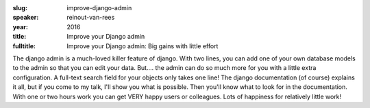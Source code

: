 :slug: improve-django-admin
:speaker: reinout-van-rees
:year: 2016
:title: Improve your Django admin
:fulltitle: Improve your Django admin: Big gains with little effort

The django admin is a much-loved killer feature of django. With two lines, you can add one of your own database models to the admin so that you can edit your data. But.... the admin can do so much more for you with a little extra configuration. A full-text search field for your objects only takes one line!  The django documentation (of course) explains it all, but if you come to my talk, I'll show you what is possible. Then you'll know what to look for in the documentation. With one or two hours work you can get VERY happy users or colleagues. Lots of happiness for relatively little work!
